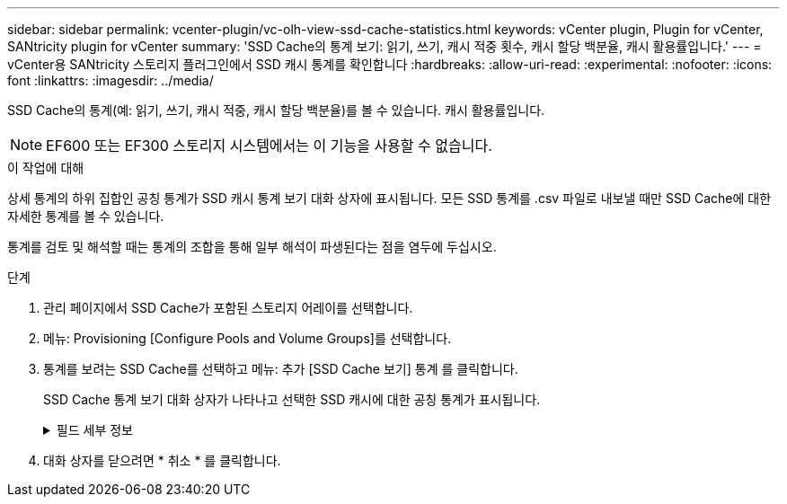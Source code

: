 ---
sidebar: sidebar 
permalink: vcenter-plugin/vc-olh-view-ssd-cache-statistics.html 
keywords: vCenter plugin, Plugin for vCenter, SANtricity plugin for vCenter 
summary: 'SSD Cache의 통계 보기: 읽기, 쓰기, 캐시 적중 횟수, 캐시 할당 백분율, 캐시 활용률입니다.' 
---
= vCenter용 SANtricity 스토리지 플러그인에서 SSD 캐시 통계를 확인합니다
:hardbreaks:
:allow-uri-read: 
:experimental: 
:nofooter: 
:icons: font
:linkattrs: 
:imagesdir: ../media/


[role="lead"]
SSD Cache의 통계(예: 읽기, 쓰기, 캐시 적중, 캐시 할당 백분율)를 볼 수 있습니다. 캐시 활용률입니다.


NOTE: EF600 또는 EF300 스토리지 시스템에서는 이 기능을 사용할 수 없습니다.

.이 작업에 대해
상세 통계의 하위 집합인 공칭 통계가 SSD 캐시 통계 보기 대화 상자에 표시됩니다. 모든 SSD 통계를 .csv 파일로 내보낼 때만 SSD Cache에 대한 자세한 통계를 볼 수 있습니다.

통계를 검토 및 해석할 때는 통계의 조합을 통해 일부 해석이 파생된다는 점을 염두에 두십시오.

.단계
. 관리 페이지에서 SSD Cache가 포함된 스토리지 어레이를 선택합니다.
. 메뉴: Provisioning [Configure Pools and Volume Groups]를 선택합니다.
. 통계를 보려는 SSD Cache를 선택하고 메뉴: 추가 [SSD Cache 보기] 통계 를 클릭합니다.
+
SSD Cache 통계 보기 대화 상자가 나타나고 선택한 SSD 캐시에 대한 공칭 통계가 표시됩니다.

+
.필드 세부 정보
[%collapsible]
====
[cols="25h,~"]
|===
| 설정 | 설명 


| 읽기 | 에는 SSD Cache 지원 볼륨의 총 호스트 읽기 수가 나와 있습니다. 읽기-쓰기의 비율이 클수록 캐시의 작업이 더 낫습니다. 


| 쓰기 | SSD Cache가 활성화된 볼륨에 대한 총 호스트 쓰기 수입니다. 읽기-쓰기의 비율이 클수록 캐시의 작업이 더 낫습니다. 


| 캐시 적중 횟수 | 캐시 적중 수를 표시합니다. 


| 캐시 적중률 | 캐시 적중률을 표시합니다. 이 숫자는 캐시 적중 횟수/(읽기+쓰기)에서 파생됩니다. 효과적인 SSD Cache 작업을 위해서는 캐시 적중률이 50%를 초과해야 합니다. 


| 캐시 할당 % | 할당된 SSD Cache 스토리지의 비율을 표시합니다. 이 스토리지는 이 컨트롤러에서 사용할 수 있으며 할당된 바이트/사용 가능 바이트에서 파생되는 SSD Cache 스토리지의 백분율로 표시됩니다. 


| 캐시 활용률 | 에는 할당된 SSD Cache 스토리지의 백분율로 표시된 활성화된 볼륨의 데이터가 포함된 SSD Cache 스토리지의 백분율이 나와 있습니다. 이 양은 SSD Cache의 사용률 또는 밀도를 나타냅니다. 할당된 바이트/사용 가능한 바이트에서 파생됩니다. 


| 모두 내보내기 | 모든 SSD Cache 통계를 CSV 형식으로 내보냅니다. 내보낸 파일에는 SSD Cache에 대해 사용 가능한 모든 통계(공칭 및 세부 정보)가 포함됩니다. 
|===
====
. 대화 상자를 닫으려면 * 취소 * 를 클릭합니다.

